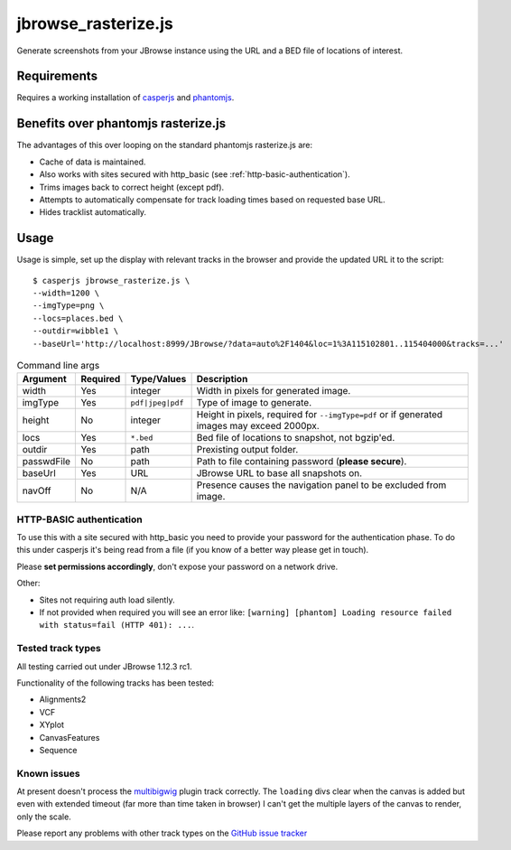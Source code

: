 jbrowse_rasterize.js
====================

Generate screenshots from your JBrowse instance using the URL and a BED file of locations of interest.

************
Requirements
************

Requires a working installation of `casperjs <http://casperjs.org/>`_ and `phantomjs <http://phantomjs.org/>`_.

************************************
Benefits over phantomjs rasterize.js
************************************

The advantages of this over looping on the standard phantomjs rasterize.js are:

* Cache of data is maintained.
* Also works with sites secured with http_basic (see :ref:`http-basic-authentication`).
* Trims images back to correct height (except pdf).
* Attempts to automatically compensate for track loading times based on requested base URL.
* Hides tracklist automatically.

*****
Usage
*****

Usage is simple, set up the display with relevant tracks in the browser and provide the updated URL it to the script::

  $ casperjs jbrowse_rasterize.js \
  --width=1200 \
  --imgType=png \
  --locs=places.bed \
  --outdir=wibble1 \
  --baseUrl='http://localhost:8999/JBrowse/?data=auto%2F1404&loc=1%3A115102801..115404000&tracks=...'

.. table:: Command line args

   ==========   ========  ================  ===================================================
   Argument     Required  Type/Values       Description
   ==========   ========  ================  ===================================================
   width        Yes       integer           Width in pixels for generated image.
   imgType      Yes       ``pdf|jpeg|pdf``  Type of image to generate.
   height       No        integer           Height in pixels, required for ``--imgType=pdf`` or
                                            if generated images may exceed 2000px.
   locs         Yes       ``*.bed``         Bed file of locations to snapshot, not bgzip'ed.
   outdir       Yes       path              Prexisting output folder.
   passwdFile   No        path              Path to file containing password (**please secure**).
   baseUrl      Yes       URL               JBrowse URL to base all snapshots on.
   navOff       No        N/A               Presence causes the navigation panel to be excluded
                                            from image.
   ==========   ========  ================  ===================================================

.. _http-basic-authentication:

HTTP-BASIC authentication
-------------------------
To use this with a site secured with http_basic you need to provide your password for the
authentication phase.  To do this under casperjs it's being read from a file (if you know
of a better way please get in touch).


Please **set permissions accordingly**, don't expose your password on a network drive.

Other:

* Sites not requiring auth load silently.
* If not provided when required you will see an error like: ``[warning] [phantom] Loading resource failed with status=fail (HTTP 401): ...``.

Tested track types
------------------
All testing carried out under JBrowse 1.12.3 rc1.

Functionality of the following tracks has been tested:

* Alignments2
* VCF
* XYplot
* CanvasFeatures
* Sequence

Known issues
------------
At present doesn't process the `multibigwig <https://github.com/elsiklab/multibigwig>`_ plugin track correctly.
The ``loading`` divs clear when the canvas is added but even with extended timeout (far more than time taken in browser)
I can't get the multiple layers of the canvas to render, only the scale.

Please report any problems with other track types on the `GitHub issue tracker <https://github.com/cancerit/cgpJBrowseToolkit/issues>`_

